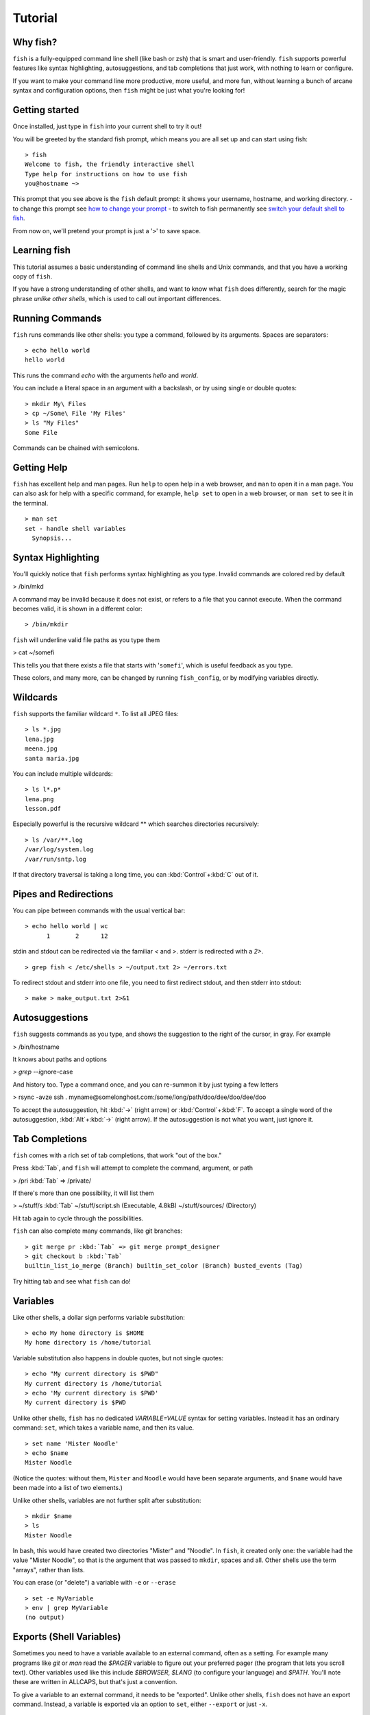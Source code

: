 .. highlight:: fish-docs-samples

.. _tutorial:

Tutorial
========

Why fish?
---------

``fish`` is a fully-equipped command line shell (like bash or zsh) that is smart and user-friendly. ``fish`` supports powerful features like syntax highlighting, autosuggestions, and tab completions that just work, with nothing to learn or configure.

If you want to make your command line more productive, more useful, and more fun, without learning a bunch of arcane syntax and configuration options, then ``fish`` might be just what you're looking for!


Getting started
---------------

Once installed, just type in ``fish`` into your current shell to try it out!

You will be greeted by the standard fish prompt,
which means you are all set up and can start using fish::

    > fish
    Welcome to fish, the friendly interactive shell
    Type help for instructions on how to use fish
    you@hostname ~>


This prompt that you see above is the ``fish`` default prompt: it shows your username, hostname, and working directory.
- to change this prompt see `how to change your prompt <#prompt>`_
- to switch to fish permanently see `switch your default shell to fish <#switching-to-fish>`_.

From now on, we'll pretend your prompt is just a '``>``' to save space.


Learning fish
-------------

This tutorial assumes a basic understanding of command line shells and Unix commands, and that you have a working copy of ``fish``.

If you have a strong understanding of other shells, and want to know what ``fish`` does differently, search for the magic phrase *unlike other shells*, which is used to call out important differences.


Running Commands
----------------

``fish`` runs commands like other shells: you type a command, followed by its arguments. Spaces are separators::

    > echo hello world
    hello world


This runs the command `echo` with the arguments `hello` and `world`.

You can include a literal space in an argument with a backslash, or by using single or double quotes::

    > mkdir My\ Files
    > cp ~/Some\ File 'My Files'
    > ls "My Files"
    Some File


Commands can be chained with semicolons.


Getting Help
------------

``fish`` has excellent help and man pages. Run ``help`` to open help in a web browser, and ``man`` to open it in a man page. You can also ask for help with a specific command, for example, ``help set`` to open in a web browser, or ``man set`` to see it in the terminal.



::

    > man set
    set - handle shell variables
      Synopsis...



Syntax Highlighting
-------------------

.. role:: red
.. role:: gray
.. role:: underline

You'll quickly notice that ``fish`` performs syntax highlighting as you type. Invalid commands are colored red by default


> :red:`/bin/mkd`

A command may be invalid because it does not exist, or refers to a file that you cannot execute. When the command becomes valid, it is shown in a different color::

    > /bin/mkdir


``fish`` will underline valid file paths as you type them

> cat :underline:`~/somefi`


This tells you that there exists a file that starts with '``somefi``', which is useful feedback as you type.

These colors, and many more, can be changed by running ``fish_config``, or by modifying variables directly.


Wildcards
---------

``fish`` supports the familiar wildcard ``*``. To list all JPEG files::

    > ls *.jpg
    lena.jpg
    meena.jpg
    santa maria.jpg


You can include multiple wildcards::

    > ls l*.p*
    lena.png
    lesson.pdf


Especially powerful is the recursive wildcard ** which searches directories recursively::

    > ls /var/**.log
    /var/log/system.log
    /var/run/sntp.log


If that directory traversal is taking a long time, you can :kbd:`Control`\ +\ :kbd:`C` out of it.


Pipes and Redirections
----------------------

You can pipe between commands with the usual vertical bar::

    > echo hello world | wc
          1       2      12


stdin and stdout can be redirected via the familiar `<` and `>`. stderr is redirected with a `2>`.



::

    > grep fish < /etc/shells > ~/output.txt 2> ~/errors.txt


To redirect stdout and stderr into one file, you need to first redirect stdout, and then stderr into stdout::

    > make > make_output.txt 2>&1


Autosuggestions
---------------

``fish`` suggests commands as you type, and shows the suggestion to the right of the cursor, in gray. For example

> :red:`/bin/h`:gray:`ostname`


It knows about paths and options

`> grep --i`:gray:`gnore-case`


And history too. Type a command once, and you can re-summon it by just typing a few letters

> :red:`r`:gray:`sync -avze ssh . myname@somelonghost.com:/some/long/path/doo/dee/doo/dee/doo`


To accept the autosuggestion, hit :kbd:`→` (right arrow) or :kbd:`Control`\ +\ :kbd:`F`. To accept a single word of the autosuggestion, :kbd:`Alt`\ +\ :kbd:`→` (right arrow). If the autosuggestion is not what you want, just ignore it.

Tab Completions
---------------

``fish`` comes with a rich set of tab completions, that work "out of the box."

Press :kbd:`Tab`, and ``fish`` will attempt to complete the command, argument, or path

> :red:`/pri` :kbd:`Tab` => /private/


If there's more than one possibility, it will list them

> :red:`~/stuff/s` :kbd:`Tab`
~/stuff/script.sh  (Executable, 4.8kB)  ~/stuff/sources/  (Directory)


Hit tab again to cycle through the possibilities.

``fish`` can also complete many commands, like git branches::

    > git merge pr :kbd:`Tab` => git merge prompt_designer
    > git checkout b :kbd:`Tab`
    builtin_list_io_merge (Branch) builtin_set_color (Branch) busted_events (Tag)


Try hitting tab and see what ``fish`` can do!

Variables
---------

Like other shells, a dollar sign performs variable substitution::

    > echo My home directory is $HOME
    My home directory is /home/tutorial


Variable substitution also happens in double quotes, but not single quotes::

    > echo "My current directory is $PWD"
    My current directory is /home/tutorial
    > echo 'My current directory is $PWD'
    My current directory is $PWD


Unlike other shells, ``fish`` has no dedicated `VARIABLE=VALUE` syntax for setting variables. Instead it has an ordinary command: ``set``, which takes a variable name, and then its value.

::

    > set name 'Mister Noodle'
    > echo $name
    Mister Noodle


(Notice the quotes: without them, ``Mister`` and ``Noodle`` would have been separate arguments, and ``$name`` would have been made into a list of two elements.)

Unlike other shells, variables are not further split after substitution::

    > mkdir $name
    > ls
    Mister Noodle


In bash, this would have created two directories "Mister" and "Noodle". In ``fish``, it created only one: the variable had the value "Mister Noodle", so that is the argument that was passed to ``mkdir``, spaces and all. Other shells use the term "arrays", rather than lists.

You can erase (or "delete") a variable with ``-e`` or ``--erase``

::

    > set -e MyVariable
    > env | grep MyVariable
    (no output)

Exports (Shell Variables)
-------------------------

Sometimes you need to have a variable available to an external command, often as a setting. For example many programs like `git` or `man` read the `$PAGER` variable to figure out your preferred pager (the program that lets you scroll text). Other variables used like this include `$BROWSER`, `$LANG` (to configure your language) and `$PATH`. You'll note these are written in ALLCAPS, but that's just a convention.

To give a variable to an external command, it needs to be "exported". Unlike other shells, ``fish`` does not have an export command. Instead, a variable is exported via an option to ``set``, either ``--export`` or just ``-x``.

::

    > set -x MyVariable SomeValue
    > env | grep MyVariable
    MyVariable=SomeValue

It can also be unexported with ``--unexport`` or ``-u``.


.. _tut_lists:

Lists
-----

The ``set`` command above used quotes to ensure that ``Mister Noodle`` was one argument. If it had been two arguments, then ``name`` would have been a list of length 2.  In fact, all variables in ``fish`` are really lists, that can contain any number of values, or none at all.

Some variables, like ``$PWD``, only have one value. By convention, we talk about that variable's value, but we really mean its first (and only) value.

Other variables, like ``$PATH``, really do have multiple values. During variable expansion, the variable expands to become multiple arguments::

    > echo $PATH
    /usr/bin /bin /usr/sbin /sbin /usr/local/bin


Variables whose name ends in "PATH" are automatically split on colons to become lists. They are joined using colons when exported to subcommands. This is for compatibility with other tools, which expect $PATH to use colons. You can also explicitly add this quirk to a variable with `set --path`, or remove it with `set --unpath`.

Lists cannot contain other lists: there is no recursion.  A variable is a list of strings, full stop.

Get the length of a list with ``count``::

    > count $PATH
    5


You can append (or prepend) to a list by setting the list to itself, with some additional arguments. Here we append /usr/local/bin to $PATH::

    > set PATH $PATH /usr/local/bin



You can access individual elements with square brackets. Indexing starts at 1 from the beginning, and -1 from the end::

    > echo $PATH
    /usr/bin /bin /usr/sbin /sbin /usr/local/bin
    > echo $PATH[1]
    /usr/bin
    > echo $PATH[-1]
    /usr/local/bin


You can also access ranges of elements, known as "slices:"



::

    > echo $PATH[1..2]
    /usr/bin /bin
    > echo $PATH[-1..2]
    /usr/local/bin /sbin /usr/sbin /bin


You can iterate over a list (or a slice) with a for loop::

    > for val in $PATH
        echo "entry: $val"
      end
    entry: /usr/bin/
    entry: /bin
    entry: /usr/sbin
    entry: /sbin
    entry: /usr/local/bin


Lists adjacent to other lists or strings are expanded as :ref:`cartesian products <cartesian-product>` unless quoted (see :ref:`Variable expansion <expand-variable>`)::

    > set a 1 2 3
    > set 1 a b c
    > echo $a$1
    1a 2a 3a 1b 2b 3b 1c 2c 3c
    > echo $a" banana"
    1 banana 2 banana 3 banana
    > echo "$a banana"
    1 2 3 banana


This is similar to `Brace expansion <index#expand-brace>`__.

Command Substitutions
---------------------

Command substitutions use the output of one command as an argument to another. Unlike other shells, ``fish`` does not use backticks `` for command substitutions. Instead, it uses parentheses::

    > echo In (pwd), running (uname)
    In /home/tutorial, running FreeBSD


A common idiom is to capture the output of a command in a variable::

    > set os (uname)
    > echo $os
    Linux


Command substitutions are not expanded within quotes. Instead, you can temporarily close the quotes, add the command substitution, and reopen them, all in the same argument::

    > touch "testing_"(date +%s)".txt"
    > ls *.txt
    testing_1360099791.txt


Unlike other shells, fish does not split command substitutions on any whitespace (like spaces or tabs), only newlines. This can be an issue with commands like ``pkg-config`` that print what is meant to be multiple arguments on a single line. To split it on spaces too, use ``string split``.


::

    > printf '%s\n' (pkg-config --libs gio-2.0)
    -lgio-2.0 -lgobject-2.0 -lglib-2.0
    > printf '%s\n' (pkg-config --libs gio-2.0 | string split -n " ")
    -lgio-2.0
    -lgobject-2.0
    -lglib-2.0


Separating Commands (Semicolon)
-------------------------------

Like other shells, fish allows multiple commands either on separate lines or the same line.

To write them on the same line, use the semicolon (";"). That means the following two examples are equivalent::

    echo fish; echo chips
    
    # or
    echo fish
    echo chips


Exit Status
-----------

When a command exits, it returns a status code as a natural number. This indicates how the command fared - 0 usually means success, while the others signify kinds of failure. For instance fish's ``set --query`` returns the number of variables it queried that weren't set - ``set --query PATH`` usually returns 0, ``set --query arglbargl boogagoogoo`` usually returns 2.

Unlike other shells, ``fish`` stores the exit status of the last command in ``$status`` instead of ``$?``.


::

    > false
    > echo $status
    1


This indicates how the command fared - 0 usually means success, while the others signify kinds of failure. For instance fish's ``set --query`` returns the number of variables it queried that weren't set - ``set --query PATH`` usually returns 0, ``set --query arglbargl boogagoogoo`` usually returns 2.

There is also a ``$pipestatus`` list variable for the exit statuses [#]_ of processes in a pipe.

.. [#] or "stati" if you prefer, or "statūs" if you've time-travelled from ancient Rome or work as a latin teacher

Combiners (And, Or, Not)
------------------------

fish supports the familiar ``&&`` and ``||`` to combine commands, and ``!`` to negate them::

    > ./configure && make && sudo make install

Here, `make` is only executed if `./configure` succeeds (returns 0), and `sudo make install` is only executed if both `./configure` and `make` succeed.

fish also supports ``and``, ``or``, and ``not``. The first two are job modifiers and have lower precedence. Example usage::

    > cp file1.txt file1_bak.txt && cp file2.txt file2_bak.txt ; and echo "Backup successful"; or echo "Backup failed"
    Backup failed


As mentioned in `the section on the semicolon <#tut_semicolon>`__, this can also be written in multiple lines, like so::

    cp file1.txt file1_bak.txt && cp file2.txt file2_bak.txt
    and echo "Backup successful"
    or echo "Backup failed"


Conditionals (If, Else, Switch)
-------------------------------

Use ``if``, ``else if``, and ``else`` to conditionally execute code, based on the exit status of a command.


::

    if grep fish /etc/shells
        echo Found fish
    else if grep bash /etc/shells
        echo Found bash
    else
        echo Got nothing
    end


To compare strings or numbers or check file properties (whether a file exists or is writeable and such), use :ref:`test <cmd-test>`, like


::

    if test "$fish" = "flounder"
        echo FLOUNDER
    end
    
    # or
    
    if test "$number" -gt 5
        echo $number is greater than five
    else
        echo $number is five or less
    end

    # or

    if test -e /etc/hosts # is true if the path /etc/hosts exists - it could be a file or directory or symlink (or possibly something else).
        echo We most likely have a hosts file
    else
        echo We do not have a hosts file
    end

`Combiners <#tut_combiners>`__ can also be used to make more complex conditions, like


::

    if grep fish /etc/shells; and command -sq fish
        echo fish is installed and configured
    end


For even more complex conditions, use ``begin`` and ``end`` to group parts of them.

There is also a ``switch`` command::

    switch (uname)
    case Linux
        echo Hi Tux!
    case Darwin
        echo Hi Hexley!
    case FreeBSD NetBSD DragonFly
        echo Hi Beastie!
    case '*'
        echo Hi, stranger!
    end


Note that ``case`` does not fall through, and can accept multiple arguments or (quoted) wildcards.


Functions
---------

A ``fish`` function is a list of commands, which may optionally take arguments. Unlike other shells, arguments are not passed in "numbered variables" like ``$1``, but instead in a single list ``$argv``. To create a function, use the :ref:`function <cmd-function>` builtin::

    > function say_hello
         echo Hello $argv
      end
    > say_hello
    Hello
    > say_hello everybody!
    Hello everybody!


Unlike other shells, ``fish`` does not have aliases or special prompt syntax. Functions take their place.

You can list the names of all functions with the ``functions`` keyword (note the plural!). ``fish`` starts out with a number of functions::

    > functions
    alias, cd, delete-or-exit, dirh, dirs, down-or-search, eval, export, fish_command_not_found_setup, fish_config, fish_default_key_bindings, fish_prompt, fish_right_prompt, fish_sigtrap_handler, fish_update_completions, funced, funcsave, grep, help, history, isatty, ls, man, math, nextd, nextd-or-forward-word, open, popd, prevd, prevd-or-backward-word, prompt_pwd, psub, pushd, seq, setenv, trap, type, umask, up-or-search, vared


You can see the source for any function by passing its name to ``functions``::

    > functions ls
    function ls --description 'List contents of directory'
        command ls -G $argv
    end


Loops
-----

While loops::

    > while true
        echo "Loop forever"
    end
    Loop forever
    Loop forever
    Loop forever
    ... # yes, this really will loop forever. Unless you abort it with ctrl-c.


For loops can be used to iterate over a list. For example, a list of files::

    > for file in *.txt
        cp $file $file.bak
    end


Iterating over a list of numbers can be done with ``seq``::

    > for x in (seq 5)
        touch file_$x.txt
    end


Prompt
------

Unlike other shells, there is no prompt variable like PS1. To display your prompt, ``fish`` executes a function with the name ``fish_prompt``, and its output is used as the prompt.

You can define your own prompt::

    > function fish_prompt
        echo "New Prompt % "
    end
    New Prompt % 


.. role:: purple
.. role:: yellow

Multiple lines are OK. Colors can be set via ``set_color``, passing it named ANSI colors, or hex RGB values::

    > function fish_prompt
          set_color purple
          date "+%m/%d/%y"
          set_color FF0
          echo (pwd) '>' (set_color normal)
      end

will look like

| :purple:`02/06/13`
| :yellow:`/home/tutorial >`

You can choose among some sample prompts by running ``fish_config prompt``. ``fish`` also supports RPROMPT through ``fish_right_prompt``.

$PATH
-----

``$PATH`` is an environment variable containing the directories that ``fish`` searches for commands. Unlike other shells, $PATH is a :ref:`list <tut_lists>`, not a colon-delimited string.

To prepend /usr/local/bin and /usr/sbin to ``$PATH``, you can write::

    > set PATH /usr/local/bin /usr/sbin $PATH


To remove /usr/local/bin from ``$PATH``, you can write::

    > set PATH (string match -v /usr/local/bin $PATH)

For compatibility with other shells and external commands, $PATH is a :ref:`path variable<variables-path>`, and so will be joined with colons (not spaces) when you quote it:

    > echo "$PATH"
    /usr/local/sbin:/usr/local/bin:/usr/bin

and it will be exported like that, and when fish starts it splits the $PATH it receives into a list on colon.

You can do so directly in ``config.fish``, like you might do in other shells with ``.profile``. See :ref:`this example <path_example>`.

A faster way is to modify the ``$fish_user_paths`` :ref:`universal variable <tut-universal>`, which is automatically prepended to ``$PATH``. For example, to permanently add ``/usr/local/bin`` to your ``$PATH``, you could write::

    > set -U fish_user_paths /usr/local/bin $fish_user_paths


The advantage is that you don't have to go mucking around in files: just run this once at the command line, and it will affect the current session and all future instances too. (Note: you should NOT add this line to ``config.fish``. If you do, the variable will get longer each time you run fish!)

Startup (Where's .bashrc?)
--------------------------

``fish`` starts by executing commands in ``~/.config/fish/config.fish``. You can create it if it does not exist.

It is possible to directly create functions and variables in ``config.fish`` file, using the commands shown above. For example:

.. _path_example:

::

    > cat ~/.config/fish/config.fish
    
    set -x PATH $PATH /sbin/
    
    function ll
        ls -lh $argv
    end


However, it is more common and efficient to use  autoloading functions and universal variables.

If you want to organize your configuration, fish also reads commands in .fish files in ``~/.config/fish/conf.d/``. See :ref:`initialization <initialization>` for the details.

Autoloading Functions
---------------------

When ``fish`` encounters a command, it attempts to autoload a function for that command, by looking for a file with the name of that command in ``~/.config/fish/functions/``.

For example, if you wanted to have a function ``ll``, you would add a text file ``ll.fish`` to ``~/.config/fish/functions``::

    > cat ~/.config/fish/functions/ll.fish
    function ll
        ls -lh $argv
    end


This is the preferred way to define your prompt as well::

    > cat ~/.config/fish/functions/fish_prompt.fish
    function fish_prompt
        echo (pwd) "> "
    end


See the documentation for :ref:`funced <cmd-funced>` and :ref:`funcsave <cmd-funcsave>` for ways to create these files automatically, and :ref:`$fish_function_path <syntax-function-autoloading>` to control their location.

.. _tut-universal:

Universal Variables
-------------------

A universal variable is a variable whose value is shared across all instances of ``fish``, now and in the future – even after a reboot. You can make a variable universal with ``set -U``::

    > set -U EDITOR vim


Now in another shell::

    > echo $EDITOR
    vim


.. _switching-to-fish:

Switching to fish?
------------------

If you wish to use fish (or any other shell) as your default shell,
you need to enter your new shell's executable ``/usr/local/bin/fish`` in two places:
- add ``/usr/local/bin/fish`` to ``/etc/shells``
- change your default shell with ``chsh -s /usr/local/bin/fish``

You can use the following commands for this:

Add the fish shell ``/usr/local/bin/fish``
to ``/etc/shells`` with::

    > echo /usr/local/bin/fish | sudo tee -a /etc/shells


Change your default shell to fish with::

    > chsh -s /usr/local/bin/fish


(To change it back to another shell, just substitute ``/usr/local/bin/fish``
with ``/bin/bash``, ``/bin/tcsh`` or ``/bin/zsh`` as appropriate in the steps above.)


Ready for more?
---------------

If you want to learn more about fish, there is :ref:`lots of detailed documentation <intro>`, the `official gitter channel <https://gitter.im/fish-shell/fish-shell>`__, an `official mailing list <https://lists.sourceforge.net/lists/listinfo/fish-users>`__, and the `github page <https://github.com/fish-shell/fish-shell/>`__.
